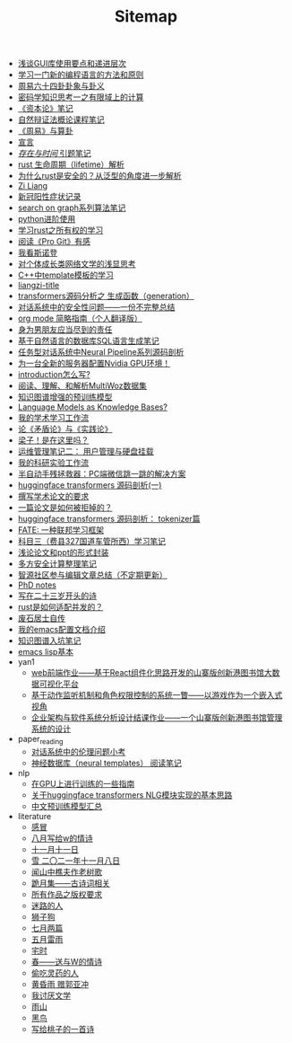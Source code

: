 #+TITLE: Sitemap

- [[file:GUI_learning_steps.org][浅谈GUI库使用要点和递进层次]]
- [[file:howtolearn_new_programming_language.org][学习一门新的编程语言的方法和原则]]
- [[file:zhouyi_54gua_standfor.org][周易六十四卦卦象与卦义]]
- [[file:encryption_basics.org][密码学知识思考一之有限域上的计算]]
- [[file:zibenlun-note.org][《资本论》笔记]]
- [[file:ziranbianzhengfa.org][自然辩证法概论课程笔记]]
- [[file:zhouyi-yu-suangua.org][《周易》与算卦]]
- [[file:xuanyan.org][宣言]]
- [[file:reading-being-and-time.org][/存在与时间/ 引题笔记]]
- [[file:rust-lifetime.org][rust 生命周期（lifetime）解析]]
- [[file:rust-trait-lifetime.org][为什么rust是安全的？从泛型的角度进一步解析]]
- [[file:research.org][Zi Liang]]
- [[file:xinguan_yangxing_zhengzhuang.org][新冠阳性症状记录]]
- [[file:search-on-graph.org][search on graph系列算法笔记]]
- [[file:python-jinjie.org][python进阶使用]]
- [[file:rust-learning.org][学习rust之所有权的学习]]
- [[file:pro-git-reading.org][阅读《Pro Git》有感]]
- [[file:wokansinuodeng.org][我看斯诺登]]
- [[file:xiuzhen-reading.org][对个体成长类网络文学的浅显思考]]
- [[file:template-C++.org][C++中template模板的学习]]
- [[file:rss.org][liangzi-title]]
- [[file:transformers-generation.org][transformers源码分析之 生成函数（generation）]]
- [[file:offensive-dialogue-systems.org][对话系统中的安全性问题——一份不完整总结]]
- [[file:orgmode.org][org mode 简略指南（个人翻译版）]]
- [[file:nanpengyou-zeren.org][身为男朋友应当尽到的责任]]
- [[file:natural-language-to-SQL-sql.org][基于自然语言的数据库SQL语言生成笔记]]
- [[file:neural-pipeline-code-analysis.org][任务型对话系统中Neural Pipeline系列源码剖析]]
- [[file:install-cuda-in-server.org][为一台全新的服务器配置Nvidia GPU环境！]]
- [[file:introduction-log-writing.org][introduction怎么写?]]
- [[file:multiwoz-reading.org][阅读、理解、和解析MultiWoz数据集]]
- [[file:kg-plm.org][知识图谱增强的预训练模型]]
- [[file:languagemodelsAsKnowledgeBases.org][Language Models as Knowledge Bases?]]
- [[file:my-paper-workflow.org][我的学术学习工作流]]
- [[file:lun-maodunlun-shijianlun.org][论《矛盾论》与《实践论》]]
- [[file:index.org][梁子！是在这里吗？]]
- [[file:linux-admin-note-2.org][运维管理笔记二： 用户管理与硬盘挂载]]
- [[file:my-reasearch-flow.org][我的科研实验工作流]]
- [[file:jumpjump-mythinking.org][半自动手残拯救器：PC端微信跳一跳的解决方案]]
- [[file:huggingface-transformers-mainclasses-callback.org][huggingface transformers 源码剖析(一)]]
- [[file:draw-acdamic-paper.org][撰写学术论文的要求]]
- [[file:how-to-reject-a-paper.org][一篇论文是如何被拒掉的？]]
- [[file:huggingface-transformers-tokenizer.org][huggingface transformers 源码剖析： tokenizer篇]]
- [[file:fate-note.org][FATE: 一种联邦学习框架]]
- [[file:driving-car-3.org][科目三（费县327国道车管所西）学习笔记]]
- [[file:howto-write-paper-and-ppt.org][浅论论文和ppt的形式封装]]
- [[file:MPC_garbledcircuit_homomophicencrpytion_oblivioustransmission.org][多方安全计算整理笔记]]
- [[file:BAAI-editor-list.org][智源社区参与编辑文章总结（不定期更新）]]
- [[file:a_thinking_zatan_zhaiyaojilu_summ_notes.org][PhD notes]]
- [[file:23-years-old.org][写在二十三岁开头的诗]]
- [[file:bingfa-rust.org][rust是如何适配并发的？]]
- [[file:about.org][废石居士自传]]
- [[file:doc-my-emacs-config.org][我的emacs配置文档介绍]]
- [[file:dataset_of_knowledge_graph.org][知识图谱入坑笔记]]
- [[file:elisp-learning.org][emacs lisp基本]]
- yan1
  - [[file:yan1/web-minjie-kaifa.org][web前端作业——基于React组件化思路开发的山寨版创新港图书馆大数据可视化平台]]
  - [[file:yan1/rbac_action_management.org][基于动作监听机制和角色权限控制的系统一瞥——以游戏作为一个嵌入式视角]]
  - [[file:yan1/Sys-libraryManagement.org][企业架构与软件系统分析设计结课作业——一个山寨版创新港图书馆管理系统的设计]]
- paper_reading
  - [[file:paper_reading/ethical-offensive-in-DS.org][对话系统中的伦理问题小考]]
  - [[file:paper_reading/neural_database.org][神经数据库（neural templates） 阅读笔记]]
- nlp
  - [[file:nlp/training-note-GPU.org][在GPU上进行训练的一些指南]]
  - [[file:nlp/gpt2_NLG.org][关于huggingface transformers NLG模块实现的基本思路]]
  - [[file:nlp/PretrainingLanguageModels_Chinese.org][中文预训练模型汇总]]
- literature
  - [[file:literature/ganmao.org][感冒]]
  - [[file:literature/2021-augest-to-w.org][八月写给w的情诗]]
  - [[file:literature/11-11.org][十一月十一日]]
  - [[file:literature/modern-poems.org][雪 二〇二一年十一月八日]]
  - [[file:literature/the-old-tree.org][闻山中樵夫作老树歌]]
  - [[file:literature/poems.org][跪月集——古诗词相关]]
  - [[file:literature/banquan.org][所有作品之版权要求]]
  - [[file:literature/milu-people.org][迷路的人]]
  - [[file:literature/lion-dog.org][狮子狗]]
  - [[file:literature/two-july-2020.org][七月两篇]]
  - [[file:literature/May-thunder-rain.org][五月雷雨]]
  - [[file:literature/inhome.org][宅时]]
  - [[file:literature/spring-tow-20220310.org][春——送与W的情诗]]
  - [[file:literature/theman-steal-medicine.org][偷吃灵药的人]]
  - [[file:literature/wind-huanghun-to-guoyachong-20210419.org][黄昏雨 赠郭亚冲]]
  - [[file:literature/i-hate-literature.org][我讨厌文学]]
  - [[file:literature/rain-mountain.org][雨山]]
  - [[file:literature/black-bird.org][黑鸟]]
  - [[file:literature/poem-to-taozi.org][写给桃子的一首诗]]